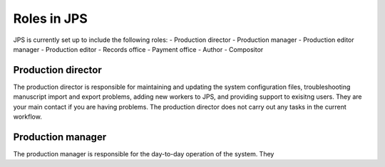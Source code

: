 Roles in JPS
============

JPS is currently set up to include the following roles:
- Production director
- Production manager
- Production editor manager
- Production editor
- Records office
- Payment office
- Author
- Compositor

Production director
-------------------
The production director is responsible for maintaining and updating the system configuration files, troubleshooting manuscript import and export problems, adding new workers to JPS, and providing support to exisitng users. 
They are your main contact if you are having problems. The production director does not carry out any tasks in the current workflow.

Production manager
------------------
The production manager is responsible for the day-to-day operation of the system. They 